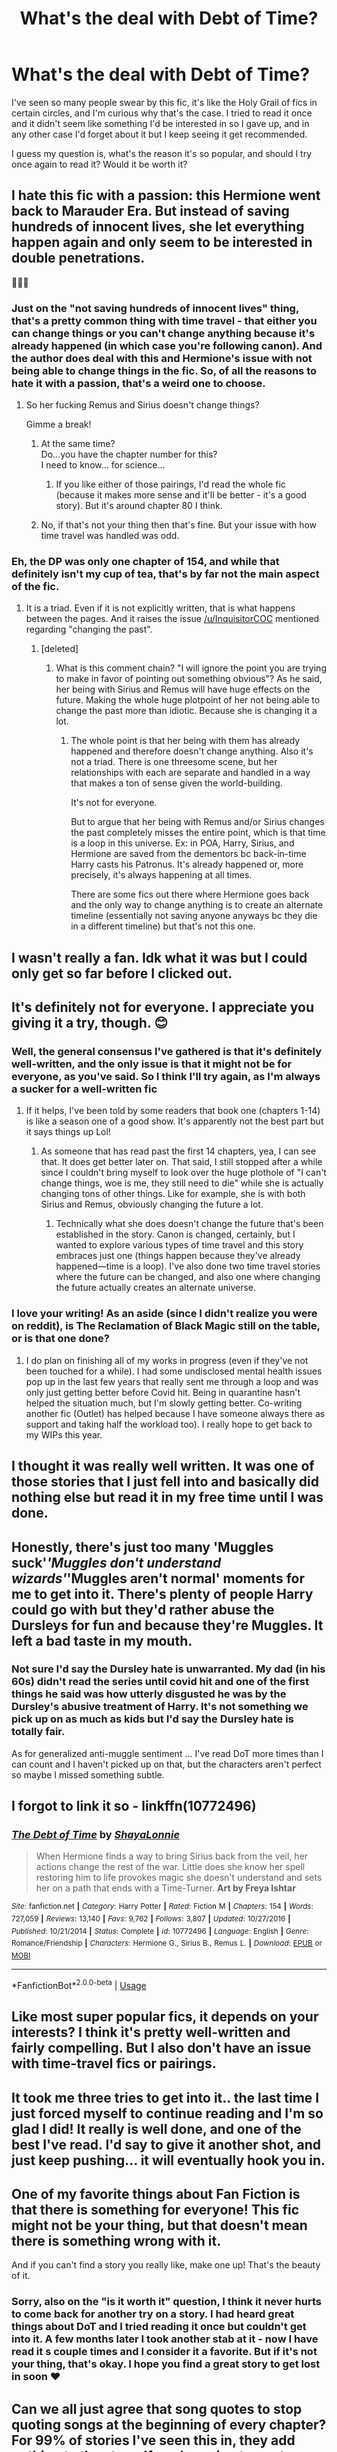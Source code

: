 #+TITLE: What's the deal with Debt of Time?

* What's the deal with Debt of Time?
:PROPERTIES:
:Author: hookedonthesky
:Score: 15
:DateUnix: 1590168848.0
:DateShort: 2020-May-22
:FlairText: Discussion
:END:
I've seen so many people swear by this fic, it's like the Holy Grail of fics in certain circles, and I'm curious why that's the case. I tried to read it once and it didn't seem like something I'd be interested in so I gave up, and in any other case I'd forget about it but I keep seeing it get recommended.

I guess my question is, what's the reason it's so popular, and should I try once again to read it? Would it be worth it?


** I hate this fic with a passion: this Hermione went back to Marauder Era. But instead of saving hundreds of innocent lives, she let everything happen again and only seem to be interested in double penetrations.

🤮🤮🤮
:PROPERTIES:
:Author: InquisitorCOC
:Score: 26
:DateUnix: 1590170405.0
:DateShort: 2020-May-22
:END:

*** Just on the "not saving hundreds of innocent lives" thing, that's a pretty common thing with time travel - that either you can change things or you can't change anything because it's already happened (in which case you're following canon). And the author does deal with this and Hermione's issue with not being able to change things in the fic. So, of all the reasons to hate it with a passion, that's a weird one to choose.
:PROPERTIES:
:Author: raseyasriem
:Score: 8
:DateUnix: 1590171259.0
:DateShort: 2020-May-22
:END:

**** So her fucking Remus and Sirius doesn't change things?

Gimme a break!
:PROPERTIES:
:Author: InquisitorCOC
:Score: 19
:DateUnix: 1590171499.0
:DateShort: 2020-May-22
:END:

***** At the same time?\\
Do...you have the chapter number for this?\\
I need to know... for science...
:PROPERTIES:
:Author: HeirGaunt
:Score: 4
:DateUnix: 1590196098.0
:DateShort: 2020-May-23
:END:

****** If you like either of those pairings, I'd read the whole fic (because it makes more sense and it'll be better - it's a good story). But it's around chapter 80 I think.
:PROPERTIES:
:Author: raseyasriem
:Score: 3
:DateUnix: 1590271083.0
:DateShort: 2020-May-24
:END:


***** No, if that's not your thing then that's fine. But your issue with how time travel was handled was odd.
:PROPERTIES:
:Author: raseyasriem
:Score: 1
:DateUnix: 1590270575.0
:DateShort: 2020-May-24
:END:


*** Eh, the DP was only one chapter of 154, and while that definitely isn't my cup of tea, that's by far not the main aspect of the fic.
:PROPERTIES:
:Author: TheMudbloodSlytherin
:Score: 0
:DateUnix: 1590174685.0
:DateShort: 2020-May-22
:END:

**** It is a triad. Even if it is not explicitly written, that is what happens between the pages. And it raises the issue [[/u/InquisitorCOC]] mentioned regarding "changing the past".
:PROPERTIES:
:Author: Hellstrike
:Score: 8
:DateUnix: 1590190514.0
:DateShort: 2020-May-23
:END:

***** [deleted]
:PROPERTIES:
:Score: 0
:DateUnix: 1590194480.0
:DateShort: 2020-May-23
:END:

****** What is this comment chain? "I will ignore the point you are trying to make in favor of pointing out something obvious"? As he said, her being with Sirius and Remus will have huge effects on the future. Making the whole huge plotpoint of her not being able to change the past more than idiotic. Because she is changing it a lot.
:PROPERTIES:
:Author: Blubberinoo
:Score: 6
:DateUnix: 1590203976.0
:DateShort: 2020-May-23
:END:

******* The whole point is that her being with them has already happened and therefore doesn't change anything. Also it's not a triad. There is one threesome scene, but her relationships with each are separate and handled in a way that makes a ton of sense given the world-building.

It's not for everyone.

But to argue that her being with Remus and/or Sirius changes the past completely misses the entire point, which is that time is a loop in this universe. Ex: in POA, Harry, Sirius, and Hermione are saved from the dementors bc back-in-time Harry casts his Patronus. It's already happened or, more precisely, it's always happening at all times.

There are some fics out there where Hermione goes back and the only way to change anything is to create an alternate timeline (essentially not saving anyone anyways bc they die in a different timeline) but that's not this one.
:PROPERTIES:
:Author: professor_muggle
:Score: 2
:DateUnix: 1593576741.0
:DateShort: 2020-Jul-01
:END:


** I wasn't really a fan. Idk what it was but I could only get so far before I clicked out.
:PROPERTIES:
:Author: Aware_Mermaid
:Score: 3
:DateUnix: 1590187065.0
:DateShort: 2020-May-23
:END:


** It's definitely not for everyone. I appreciate you giving it a try, though. 😊
:PROPERTIES:
:Author: shayalonnie
:Score: 8
:DateUnix: 1590178752.0
:DateShort: 2020-May-23
:END:

*** Well, the general consensus I've gathered is that it's definitely well-written, and the only issue is that it might not be for everyone, as you've said. So I think I'll try again, as I'm always a sucker for a well-written fic
:PROPERTIES:
:Author: hookedonthesky
:Score: 2
:DateUnix: 1590178928.0
:DateShort: 2020-May-23
:END:

**** If it helps, I've been told by some readers that book one (chapters 1-14) is like a season one of a good show. It's apparently not the best part but it says things up Lol!
:PROPERTIES:
:Author: shayalonnie
:Score: 2
:DateUnix: 1590179017.0
:DateShort: 2020-May-23
:END:

***** As someone that has read past the first 14 chapters, yea, I can see that. It does get better later on. That said, I still stopped after a while since I couldn't bring myself to look over the huge plothole of "I can't change things, woe is me, they still need to die" while she is actually changing tons of other things. Like for example, she is with both Sirius and Remus, obviously changing the future a lot.
:PROPERTIES:
:Author: Blubberinoo
:Score: 2
:DateUnix: 1590204209.0
:DateShort: 2020-May-23
:END:

****** Technically what she does doesn't change the future that's been established in the story. Canon is changed, certainly, but I wanted to explore various types of time travel and this story embraces just one (things happen because they've already happened---time is a loop). I've also done two time travel stories where the future can be changed, and also one where changing the future actually creates an alternate universe.
:PROPERTIES:
:Author: shayalonnie
:Score: 2
:DateUnix: 1590296206.0
:DateShort: 2020-May-24
:END:


*** I love your writing! As an aside (since I didn't realize you were on reddit), is The Reclamation of Black Magic still on the table, or is that one done?
:PROPERTIES:
:Author: handhandfingersgum
:Score: 2
:DateUnix: 1590201398.0
:DateShort: 2020-May-23
:END:

**** I do plan on finishing all of my works in progress (even if they've not been touched for a while). I had some undisclosed mental health issues pop up in the last few years that really sent me through a loop and was only just getting better before Covid hit. Being in quarantine hasn't helped the situation much, but I'm slowly getting better. Co-writing another fic (Outlet) has helped because I have someone always there as support and taking half the workload too). I really hope to get back to my WIPs this year.
:PROPERTIES:
:Author: shayalonnie
:Score: 3
:DateUnix: 1590296021.0
:DateShort: 2020-May-24
:END:


** I thought it was really well written. It was one of those stories that I just fell into and basically did nothing else but read it in my free time until I was done.
:PROPERTIES:
:Author: itsemmie
:Score: 4
:DateUnix: 1590169768.0
:DateShort: 2020-May-22
:END:


** Honestly, there's just too many 'Muggles suck'/'Muggles don't understand wizards'/'Muggles aren't normal' moments for me to get into it. There's plenty of people Harry could go with but they'd rather abuse the Dursleys for fun and because they're Muggles. It left a bad taste in my mouth.
:PROPERTIES:
:Author: YOB1997
:Score: 3
:DateUnix: 1590208585.0
:DateShort: 2020-May-23
:END:

*** Not sure I'd say the Dursley hate is unwarranted. My dad (in his 60s) didn't read the series until covid hit and one of the first things he said was how utterly disgusted he was by the Dursley's abusive treatment of Harry. It's not something we pick up on as much as kids but I'd say the Dursley hate is totally fair.

As for generalized anti-muggle sentiment ... I've read DoT more times than I can count and I haven't picked up on that, but the characters aren't perfect so maybe I missed something subtle.
:PROPERTIES:
:Author: professor_muggle
:Score: 3
:DateUnix: 1593577061.0
:DateShort: 2020-Jul-01
:END:


** I forgot to link it so - linkffn(10772496)
:PROPERTIES:
:Author: hookedonthesky
:Score: 4
:DateUnix: 1590168920.0
:DateShort: 2020-May-22
:END:

*** [[https://www.fanfiction.net/s/10772496/1/][*/The Debt of Time/*]] by [[https://www.fanfiction.net/u/5869599/ShayaLonnie][/ShayaLonnie/]]

#+begin_quote
  When Hermione finds a way to bring Sirius back from the veil, her actions change the rest of the war. Little does she know her spell restoring him to life provokes magic she doesn't understand and sets her on a path that ends with a Time-Turner. *Art by Freya Ishtar*
#+end_quote

^{/Site/:} ^{fanfiction.net} ^{*|*} ^{/Category/:} ^{Harry} ^{Potter} ^{*|*} ^{/Rated/:} ^{Fiction} ^{M} ^{*|*} ^{/Chapters/:} ^{154} ^{*|*} ^{/Words/:} ^{727,059} ^{*|*} ^{/Reviews/:} ^{13,140} ^{*|*} ^{/Favs/:} ^{9,762} ^{*|*} ^{/Follows/:} ^{3,807} ^{*|*} ^{/Updated/:} ^{10/27/2016} ^{*|*} ^{/Published/:} ^{10/21/2014} ^{*|*} ^{/Status/:} ^{Complete} ^{*|*} ^{/id/:} ^{10772496} ^{*|*} ^{/Language/:} ^{English} ^{*|*} ^{/Genre/:} ^{Romance/Friendship} ^{*|*} ^{/Characters/:} ^{Hermione} ^{G.,} ^{Sirius} ^{B.,} ^{Remus} ^{L.} ^{*|*} ^{/Download/:} ^{[[http://www.ff2ebook.com/old/ffn-bot/index.php?id=10772496&source=ff&filetype=epub][EPUB]]} ^{or} ^{[[http://www.ff2ebook.com/old/ffn-bot/index.php?id=10772496&source=ff&filetype=mobi][MOBI]]}

--------------

*FanfictionBot*^{2.0.0-beta} | [[https://github.com/tusing/reddit-ffn-bot/wiki/Usage][Usage]]
:PROPERTIES:
:Author: FanfictionBot
:Score: 0
:DateUnix: 1590168931.0
:DateShort: 2020-May-22
:END:


** Like most super popular fics, it depends on your interests? I think it's pretty well-written and fairly compelling. But I also don't have an issue with time-travel fics or pairings.
:PROPERTIES:
:Author: raseyasriem
:Score: 3
:DateUnix: 1590171113.0
:DateShort: 2020-May-22
:END:


** It took me three tries to get into it.. the last time I just forced myself to continue reading and I'm so glad I did! It really is well done, and one of the best I've read. I'd say to give it another shot, and just keep pushing... it will eventually hook you in.
:PROPERTIES:
:Author: TheMudbloodSlytherin
:Score: 3
:DateUnix: 1590174481.0
:DateShort: 2020-May-22
:END:


** One of my favorite things about Fan Fiction is that there is something for everyone! This fic might not be your thing, but that doesn't mean there is something wrong with it.

And if you can't find a story you really like, make one up! That's the beauty of it.
:PROPERTIES:
:Author: impossiblegirl426
:Score: 3
:DateUnix: 1590174846.0
:DateShort: 2020-May-22
:END:

*** Sorry, also on the "is it worth it" question, I think it never hurts to come back for another try on a story. I had heard great things about DoT and I tried reading it once but couldn't get into it. A few months later I took another stab at it - now I have read it s couple times and I consider it a favorite. But if it's not your thing, that's okay. I hope you find a great story to get lost in soon ♥️
:PROPERTIES:
:Author: impossiblegirl426
:Score: 7
:DateUnix: 1590174983.0
:DateShort: 2020-May-22
:END:


** Can we all just agree that song quotes to stop quoting songs at the beginning of every chapter? For 99% of stories I've seen this in, they add nothing to the story. If you're going to quote something (song, poem, whatever), choose one chapter and make it one that helps us understand the story arc/characters better.
:PROPERTIES:
:Author: msrawrington
:Score: 1
:DateUnix: 1590345269.0
:DateShort: 2020-May-24
:END:
